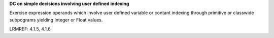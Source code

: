 **DC on simple decisions involving user defined indexing**

Exercise expression operands which involve user defined variable or contant
indexing through primitive or classwide subpograms yielding Integer or Float
values.

LRMREF: 4.1.5, 4.1.6
